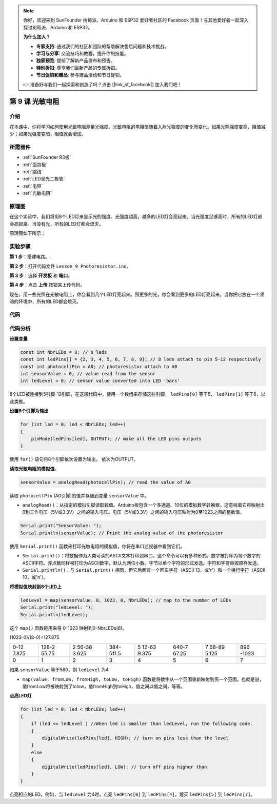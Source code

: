 .. note::

    你好，欢迎来到 SunFounder 树莓派、Arduino 和 ESP32 爱好者社区的 Facebook 页面！与其他爱好者一起深入探讨树莓派、Arduino 和 ESP32。

    **为什么加入？**

    - **专家支持**: 通过我们的社区和团队的帮助解决售后问题和技术挑战。
    - **学习与分享**: 交流技巧和教程，提升你的技能。
    - **独家预览**: 提前了解新产品发布和预告。
    - **特别折扣**: 尊享我们最新产品的专属折扣。
    - **节日促销和赠品**: 参与赠品活动和节日促销。

    👉 准备好与我们一起探索和创造了吗？点击 [|link_sf_facebook|] 加入我们吧！

.. _photoresistor_uno:

第 9 课 光敏电阻
==========================

介绍
------------------

在本课中，你将学习如何使用光敏电阻测量光强度。光敏电阻的电阻值随着入射光强度的变化而变化。如果光照强度变高，阻值减少；如果光强度变暗，阻值就会增加。

所需器件
---------------

.. image:: media_uno/uno13.png
    :align: center

* :ref:`SunFounder R3板`
* :ref:`面包板`
* :ref:`跳线`
* :ref:`LED发光二极管`
* :ref:`电阻`
* :ref:`光敏电阻`

原理图
---------------------

在这个实验中，我们将用8个LED灯来显示光的强度。光强度越高，越多的LED灯会亮起来。当光强度足够高时，所有的LED灯都会亮起来。当没有光，所有的LED灯都会熄灭。

原理图如下所示：

.. image:: media_uno/image115.png
   :align: center

实验步骤
---------------------------

**第 1 步**：搭建电路。.

.. image:: media_uno/image116.png

**第 2 步**：打开代码文件 ``Lesson_9_Photoresistor.ino``。

**第 3 步**：选择 **开发板** 和 **端口**。

**第 4 步**：点击 **上传** 按钮来上传代码。

现在，用一些光照在光敏电阻上，你会看到几个LED灯亮起来。照更多的光，你会看到更多的LED灯亮起来。当你把它放在一个黑暗的环境中，所有的LED都会熄灭。

.. image:: media_uno/image117.jpeg


代码
--------

.. raw:: html

    <iframe src=https://create.arduino.cc/editor/sunfounder01/7484bb92-34dd-468e-b5f6-6400453fd9f6/preview?embed style="height:510px;width:100%;margin:10px 0" frameborder=0></iframe>

代码分析
------------------------

**设置变量**

.. code-block:: arduino

    const int NbrLEDs = 8; // 8 leds
    const int ledPins[] = {2, 3, 4, 5, 6, 7, 8, 9}; // 8 leds attach to pin 5-12 respectively
    const int photocellPin = A0; // photoresistor attach to A0
    int sensorValue = 0; // value read from the sensor
    int ledLevel = 0; // sensor value converted into LED 'bars'

8个LED被连接到5引脚-12引脚，在这段代码中，使用一个数组来存储这些引脚， ``ledPins[0]`` 等于5， ``ledPins[1]`` 等于6，以此类推。


**设置8个引脚为输出**

.. code-block:: arduino

    for (int led = 0; led < NbrLEDs; led++)
    {
        pinMode(ledPins[led], OUTPUT); // make all the LED pins outputs
    }

使用 ``for()`` 语句将8个引脚依次设置为输出。
依次为OUTPUT。

**读取光敏电阻的模拟值**。

.. code-block:: arduino

    sensorValue = analogRead(photocellPin); // read the value of A0

读取 ``photocellPin`` (A0引脚)的值并存储到变量 ``sensorValue`` 中。

* ``analogRead()``：从指定的模拟引脚读取数值。Arduino板包含一个多通道、10位的模拟数字转换器。这意味着它将映射出0到工作电压（5V或3.3V）之间的输入电压。电压（5V或3.3V）之间的输入电压映射为0至1023之间的整数值。

.. code-block:: arduino

    Serial.print("SensorValue: ");
    Serial.println(sensorValue); // Print the analog value of the photoresistor

使用 ``Serial.print()`` 函数来打印光敏电阻的模拟值，你将在串口监视器中看到它们。

* ``Serial.print()``：将数据作为人类可读的ASCII文本打印到串口。这个命令可以有多种形式。数字被打印为每个数字的ASCII字符。浮点数同样被打印为ASCII数字，默认为两位小数。字节以单个字符的形式发送。字符和字符串按原样发送。
* ``Serial.println()``：与 ``Serial.print()`` 相同，但它后面有一个回车字符（ASCII 13，或'\r'）和一个换行字符（ASCII 10，或'\n'）。


**将模拟值映射到8个LED上**

.. code-block:: arduino

    ledLevel = map(sensorValue, 0, 1023, 0, NbrLEDs); // map to the number of LEDs
    Serial.print("ledLevel: ");
    Serial.println(ledLevel);

这个 ``map()`` 函数是用来将 0-1023 映射到0-NbrLEDs(8)。

(1023-0)/(8-0)=127.875

+-------+-------+-------+-------+-------+-------+-------+-------+
| 0-12  | 128-2 | 2     | 384-  | 5     | 640-7 | 7     | 896   |
| 7.875 | 55.75 | 56-38 | 511.5 | 12-63 | 67.25 | 68-89 | -1023 |
|       |       | 3.625 |       | 9.375 |       | 5.125 |       |
+-------+-------+-------+-------+-------+-------+-------+-------+
| 0     | 1     | 2     | 3     | 4     | 5     | 6     | 7     |
+-------+-------+-------+-------+-------+-------+-------+-------+

如果 ``sensorValue`` 等于560，则 ``ledLevel`` 为4.

* ``map(value, fromLow, fromHigh, toLow, toHigh)`` 函数是将数字从一个范围重新映射到另一个范围。也就是说，值fromLow将被映射到了tolow，值fromHigh到toHigh，值之间以值之间，等等。

**点亮LED灯**

.. code-block:: arduino

    for (int led = 0; led < NbrLEDs; led++)
    {
        if (led <= ledLevel ) //When led is smaller than ledLevel, run the following code.
        {
            digitalWrite(ledPins[led], HIGH); // turn on pins less than the level
        }
        else
        {
            digitalWrite(ledPins[led], LOW); // turn off pins higher than
        }
    }

点亮相应的LED。例如，当 ``ledLevel`` 为4时，点亮 ``ledPins[0]`` 到 ``ledPins[4]``，熄灭 ``ledPins[5]`` 到 ``ledPins[7]``。